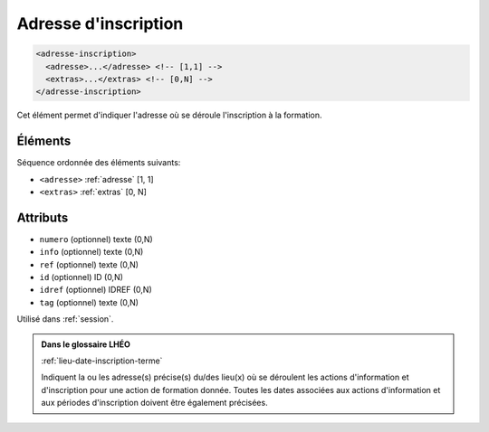 .. _adresse-inscription:

Adresse d'inscription
+++++++++++++++++++++

.. code-block:: xml

  <adresse-inscription>
    <adresse>...</adresse> <!-- [1,1] -->
    <extras>...</extras> <!-- [0,N] -->
  </adresse-inscription>


Cet élément permet d'indiquer l'adresse où se déroule l'inscription à la formation.

Éléments
""""""""

Séquence ordonnée des éléments suivants:

- ``<adresse>`` :ref:`adresse` [1, 1]
- ``<extras>`` :ref:`extras` [0, N]



Attributs
"""""""""

- ``numero`` (optionnel) texte (0,N)
- ``info`` (optionnel) texte (0,N)
- ``ref`` (optionnel) texte (0,N)
- ``id`` (optionnel) ID (0,N)
- ``idref`` (optionnel) IDREF (0,N)
- ``tag`` (optionnel) texte (0,N)

Utilisé dans :ref:`session`.

.. admonition:: Dans le glossaire LHÉO

   :ref:`lieu-date-inscription-terme`


   Indiquent la ou les adresse(s) précise(s) du/des lieu(x) où se déroulent les actions d'information et d'inscription pour une action de formation donnée. Toutes les dates associées aux actions d'information et aux périodes d'inscription doivent être également précisées. 


